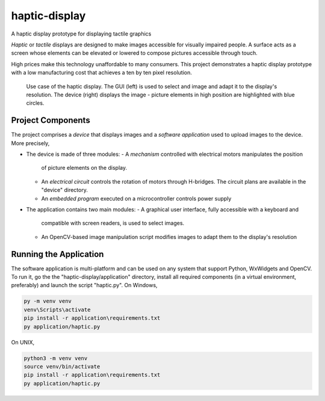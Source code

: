 haptic-display
==============

A haptic display prototype for displaying tactile graphics

*Haptic* or *tactile* displays are designed to make images accessible for
visually impaired people. A surface acts as a screen whose elements can be
elevated or lowered to compose pictures accessible through touch.

High prices make this technology unaffordable to many consumers. This project
demonstrates a haptic display prototype with a low manufacturing cost that
achieves a ten by ten pixel resolution.

.. figure:: images/GUI-simple-example.png
   :scale: 50 %
   :alt: Haptic display demonstration with the application and the device

   Use case of the haptic display. The GUI (left) is used to select and image
   and adapt it to the display's resolution. The device (right) displays the
   image - picture elements in high position are highlighted with blue circles.

Project Components
------------------

The project comprises a *device* that displays images and a
*software application* used to upload images to the device. More precisely,

- The device is made of three modules:
  - A *mechanism* controlled with electrical motors manipulates the position
    of picture elements on the display.
  - An *electrical circuit* controls the rotation of motors through H-bridges.
    The circuit plans are available in the "device" directory.
  - An *embedded program* executed on a microcontroller controls power supply
- The application contains two main modules:
  - A graphical user interface, fully accessible with a keyboard and
    compatible with screen readers, is used to select images.
  - An OpenCV-based image manipulation script modifies images to adapt them
    to the display's resolution

Running the Application
-----------------------

The software application is multi-platform and can be used on any system that
support Python, WxWidgets and OpenCV. To run it, go the the
"haptic-display/application" directory, install all required
components (in a virtual environment, preferably) and launch the script
"haptic.py". On Windows,

.. code-block::

   py -m venv venv
   venv\Scripts\activate
   pip install -r application\requirements.txt
   py application/haptic.py

On UNIX,

.. code-block::

   python3 -m venv venv
   source venv/bin/activate
   pip install -r application\requirements.txt
   py application/haptic.py
